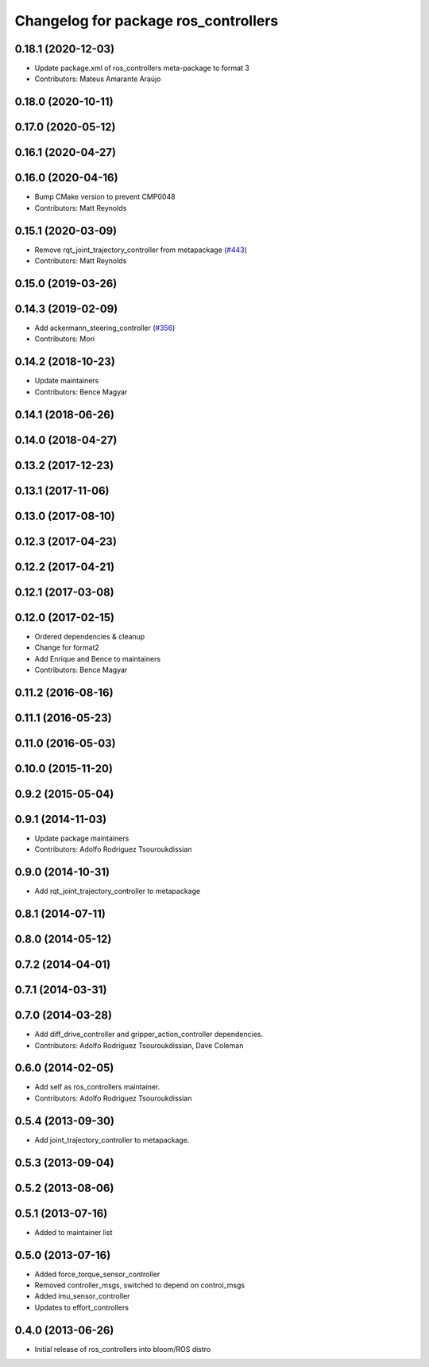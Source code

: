 ^^^^^^^^^^^^^^^^^^^^^^^^^^^^^^^^^^^^^
Changelog for package ros_controllers
^^^^^^^^^^^^^^^^^^^^^^^^^^^^^^^^^^^^^

0.18.1 (2020-12-03)
-------------------
* Update package.xml of ros_controllers meta-package to format 3
* Contributors: Mateus Amarante Araújo

0.18.0 (2020-10-11)
-------------------

0.17.0 (2020-05-12)
-------------------

0.16.1 (2020-04-27)
-------------------

0.16.0 (2020-04-16)
-------------------
* Bump CMake version to prevent CMP0048
* Contributors: Matt Reynolds

0.15.1 (2020-03-09)
-------------------
* Remove rqt_joint_trajectory_controller from metapackage (`#443 <https://github.com/ros-controls/ros_controllers/issues/443>`_)
* Contributors: Matt Reynolds

0.15.0 (2019-03-26)
-------------------

0.14.3 (2019-02-09)
-------------------
* Add ackermann_steering_controller (`#356 <https://github.com/ros-controls/ros_controllers/issues/356>`_)
* Contributors: Mori

0.14.2 (2018-10-23)
-------------------
* Update maintainers
* Contributors: Bence Magyar

0.14.1 (2018-06-26)
-------------------

0.14.0 (2018-04-27)
-------------------

0.13.2 (2017-12-23)
-------------------

0.13.1 (2017-11-06)
-------------------

0.13.0 (2017-08-10)
-------------------

0.12.3 (2017-04-23)
-------------------

0.12.2 (2017-04-21)
-------------------

0.12.1 (2017-03-08)
-------------------

0.12.0 (2017-02-15)
-------------------
* Ordered dependencies & cleanup
* Change for format2
* Add Enrique and Bence to maintainers
* Contributors: Bence Magyar

0.11.2 (2016-08-16)
-------------------

0.11.1 (2016-05-23)
-------------------

0.11.0 (2016-05-03)
-------------------

0.10.0 (2015-11-20)
-------------------

0.9.2 (2015-05-04)
------------------

0.9.1 (2014-11-03)
------------------
* Update package maintainers
* Contributors: Adolfo Rodriguez Tsouroukdissian

0.9.0 (2014-10-31)
------------------
* Add rqt_joint_trajectory_controller to metapackage

0.8.1 (2014-07-11)
------------------

0.8.0 (2014-05-12)
------------------

0.7.2 (2014-04-01)
------------------

0.7.1 (2014-03-31)
------------------

0.7.0 (2014-03-28)
------------------
* Add diff_drive_controller and gripper_action_controller dependencies.
* Contributors: Adolfo Rodriguez Tsouroukdissian, Dave Coleman

0.6.0 (2014-02-05)
------------------
* Add self as ros_controllers maintainer.
* Contributors: Adolfo Rodriguez Tsouroukdissian

0.5.4 (2013-09-30)
------------------
* Add joint_trajectory_controller to metapackage.

0.5.3 (2013-09-04)
------------------

0.5.2 (2013-08-06)
------------------

0.5.1 (2013-07-16)
------------------
* Added to maintainer list

0.5.0 (2013-07-16)
------------------
* Added force_torque_sensor_controller
* Removed controller_msgs, switched to depend on control_msgs
* Added imu_sensor_controller
* Updates to effort_controllers


0.4.0 (2013-06-26)
------------------
* Initial release of ros_controllers into bloom/ROS distro
